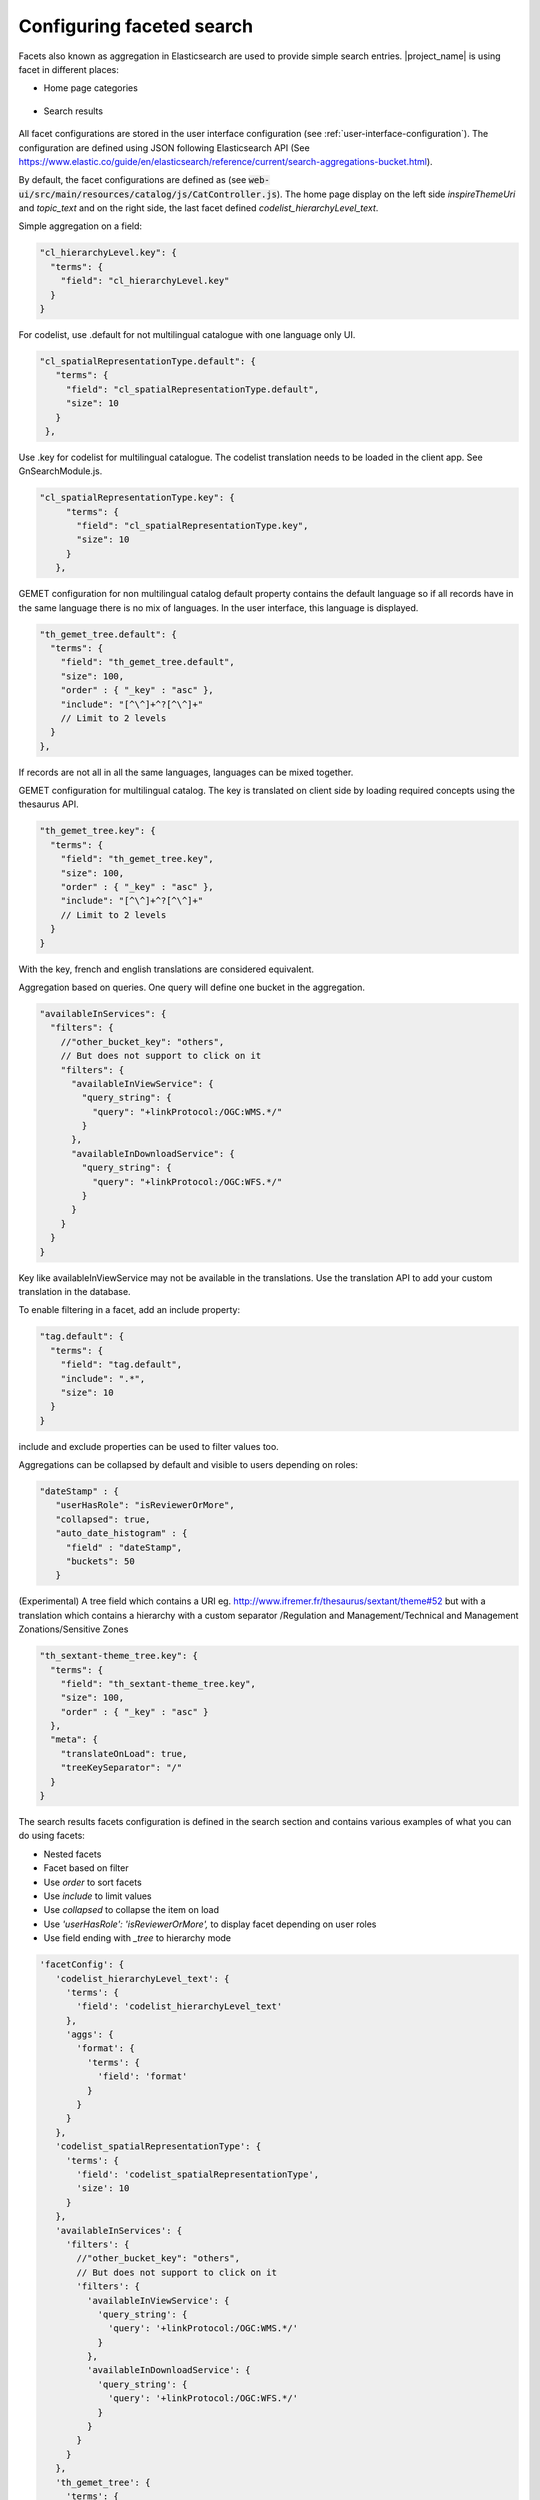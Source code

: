.. _configuring-faceted-search:

Configuring faceted search
###########################


Facets also known as aggregation in Elasticsearch are used to provide simple search entries. |project_name| is using facet in different places:

- Home page categories


.. figure:: img/agg-home.png


- Search results

.. figure:: img/agg-search.png


All facet configurations are stored in the user interface configuration (see :ref:`user-interface-configuration`). The configuration are defined using JSON following Elasticsearch API (See https://www.elastic.co/guide/en/elasticsearch/reference/current/search-aggregations-bucket.html).


By default, the facet configurations are defined as (see :code:`web-ui/src/main/resources/catalog/js/CatController.js`). The home page display on the left side `inspireThemeUri` and `topic_text` and on the right side, the last facet defined `codelist_hierarchyLevel_text`.



Simple aggregation on a field:


.. code-block:: js

  "cl_hierarchyLevel.key": {
    "terms": {
      "field": "cl_hierarchyLevel.key"
    }
  }


For codelist, use .default for not multilingual catalogue with one language only UI.



.. code-block:: js

  "cl_spatialRepresentationType.default": {
     "terms": {
       "field": "cl_spatialRepresentationType.default",
       "size": 10
     }
   },


Use .key for codelist for multilingual catalogue. The codelist translation needs to be loaded in the client app. See GnSearchModule.js.



.. code-block:: js

  "cl_spatialRepresentationType.key": {
       "terms": {
         "field": "cl_spatialRepresentationType.key",
         "size": 10
       }
     },



GEMET configuration for non multilingual catalog default property contains the default language so if all records have in the same language there is no mix of languages. In the user interface, this language is displayed.


.. code-block:: js

  "th_gemet_tree.default": {
    "terms": {
      "field": "th_gemet_tree.default",
      "size": 100,
      "order" : { "_key" : "asc" },
      "include": "[^\^]+^?[^\^]+"
      // Limit to 2 levels
    }
  },


If records are not all in all the same languages, languages can be mixed together.


GEMET configuration for multilingual catalog. The key is translated on client side by loading required concepts using the thesaurus API.


.. code-block:: js

  "th_gemet_tree.key": {
    "terms": {
      "field": "th_gemet_tree.key",
      "size": 100,
      "order" : { "_key" : "asc" },
      "include": "[^\^]+^?[^\^]+"
      // Limit to 2 levels
    }
  }


With the key, french and english translations are considered equivalent.



Aggregation based on queries. One query will define one bucket in the aggregation.


.. code-block:: js

  "availableInServices": {
    "filters": {
      //"other_bucket_key": "others",
      // But does not support to click on it
      "filters": {
        "availableInViewService": {
          "query_string": {
            "query": "+linkProtocol:/OGC:WMS.*/"
          }
        },
        "availableInDownloadService": {
          "query_string": {
            "query": "+linkProtocol:/OGC:WFS.*/"
          }
        }
      }
    }
  }


Key like availableInViewService may not be available in the translations. Use the translation API to add your custom translation in the database.

To enable filtering in a facet, add an include property:


.. code-block:: js

  "tag.default": {
    "terms": {
      "field": "tag.default",
      "include": ".*",
      "size": 10
    }
  }

include and exclude properties can be used to filter values too.

Aggregations can be collapsed by default and visible to users depending on roles:


.. code-block:: js

   "dateStamp" : {
      "userHasRole": "isReviewerOrMore",
      "collapsed": true,
      "auto_date_histogram" : {
        "field" : "dateStamp",
        "buckets": 50
      }


(Experimental) A tree field which contains a URI
eg. http://www.ifremer.fr/thesaurus/sextant/theme#52
but with a translation which contains a hierarchy with a custom separator
/Regulation and Management/Technical and Management Zonations/Sensitive Zones


.. code-block:: js

   "th_sextant-theme_tree.key": {
     "terms": {
       "field": "th_sextant-theme_tree.key",
       "size": 100,
       "order" : { "_key" : "asc" }
     },
     "meta": {
       "translateOnLoad": true,
       "treeKeySeparator": "/"
     }
   }





The search results facets configuration is defined in the search section and contains various examples of what you can do using facets:

- Nested facets

- Facet based on filter

- Use `order` to sort facets

- Use `include` to limit values

- Use `collapsed` to collapse the item on load

- Use `'userHasRole': 'isReviewerOrMore',` to display facet depending on user roles

- Use field ending with `_tree` to hierarchy mode


.. code-block:: js

         'facetConfig': {
            'codelist_hierarchyLevel_text': {
              'terms': {
                'field': 'codelist_hierarchyLevel_text'
              },
              'aggs': {
                'format': {
                  'terms': {
                    'field': 'format'
                  }
                }
              }
            },
            'codelist_spatialRepresentationType': {
              'terms': {
                'field': 'codelist_spatialRepresentationType',
                'size': 10
              }
            },
            'availableInServices': {
              'filters': {
                //"other_bucket_key": "others",
                // But does not support to click on it
                'filters': {
                  'availableInViewService': {
                    'query_string': {
                      'query': '+linkProtocol:/OGC:WMS.*/'
                    }
                  },
                  'availableInDownloadService': {
                    'query_string': {
                      'query': '+linkProtocol:/OGC:WFS.*/'
                    }
                  }
                }
              }
            },
            'th_gemet_tree': {
              'terms': {
                'field': 'th_gemet_tree',
                'size': 100,
                "order" : { "_key" : "asc" },
                "include": "[^\^]+^?[^\^]+"
                // Limit to 2 levels
              }
            },

Currently supported aggregations are:

- `terms <https://www.elastic.co/guide/en/elasticsearch/reference/current/search-aggregations-bucket-terms-aggregation.html>`_

- `filters <https://www.elastic.co/guide/en/elasticsearch/reference/current/search-aggregations-bucket-filters-aggregation.html>`_

- `histogram <https://www.elastic.co/guide/en/elasticsearch/reference/current/search-aggregations-bucket-histogram-aggregation.html>`_


.. code-block:: js

            "resolutionScaleDenominator": {
              "histogram": {
                "field": "resolutionScaleDenominator",
                "interval": 10000,
                "keyed" : true,
                "min_doc_count": 1
              }
            },
            "creationYearForResource": {
              "histogram": {
                "field": "creationYearForResource",
                "interval": 5,
                "keyed" : true,
                "min_doc_count": 1
              }
            },
